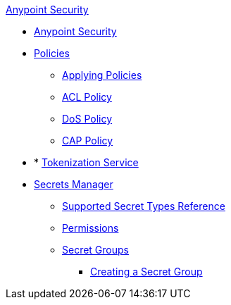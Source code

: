 .xref:index.adoc[Anypoint Security]
* xref:index.adoc[Anypoint Security]
* xref:index-policies.adoc[Policies]
** xref:apply-policy.adoc[Applying Policies]
** xref:acl-policy.adoc[ACL Policy]
** xref:dos-policy.adoc[DoS Policy]
** xref:cap-policy.adoc[CAP Policy]
* * xref:tokenization.adoc[Tokenization Service] 
* xref:index-secrets-manager.adoc[Secrets Manager]
** xref:asm-secret-type-support-reference.adoc[Supported Secret Types Reference]
** xref:asm-permission-concept.adoc[Permissions]
** xref:asm-secret-group-concept.adoc[Secret Groups]
*** xref:asm-secret-group-creation-task.adoc[Creating a Secret Group]
